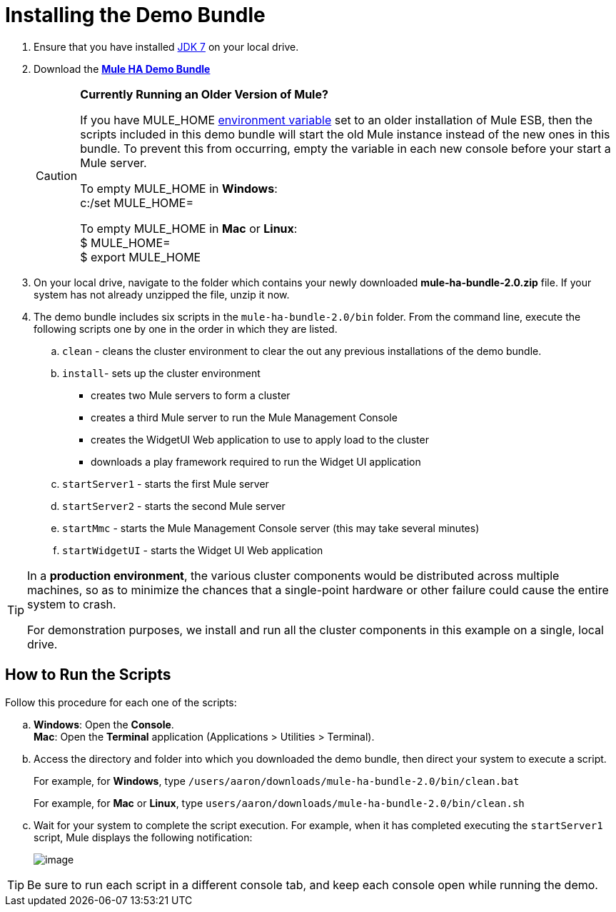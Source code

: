 = Installing the Demo Bundle

. Ensure that you have installed http://www.oracle.com/technetwork/java/javase/downloads/java-archive-downloads-javase6-419409.html[JDK 7] on your local drive.

. Download the http://ha-demo.s3.amazonaws.com/mule-ha-bundle-2.0.zip[*Mule HA Demo Bundle*]
+
[CAUTION]
====
*Currently Running an Older Version of Mule?*

If you have MULE_HOME http://en.wikipedia.org/wiki/Environment_variable[environment variable] set to an older installation of Mule ESB, then the scripts included in this demo bundle will start the old Mule instance instead of the new ones in this bundle. To prevent this from occurring, empty the variable in each new console before your start a Mule server.

To empty MULE_HOME in *Windows*: +
c:/set MULE_HOME=

To empty MULE_HOME in *Mac* or *Linux*: +
$ MULE_HOME=  +
$ export MULE_HOME
====

. On your local drive, navigate to the folder which contains your newly downloaded **mule-ha-bundle-2.0.zip** file. If your system has not already unzipped the file, unzip it now.

. The demo bundle includes six scripts in the `mule-ha-bundle-2.0/bin` folder. From the command line, execute the following scripts one by one in the order in which they are listed.

.. `clean` - cleans the cluster environment to clear the out any previous installations of the demo bundle.

.. `install`- sets up the cluster environment +
* creates two Mule servers to form a cluster
* creates a third Mule server to run the Mule Management Console
* creates the WidgetUI Web application to use to apply load to the cluster
* downloads a play framework required to run the Widget UI application

.. `startServer1` - starts the first Mule server

.. `startServer2` - starts the second Mule server

.. `startMmc` - starts the Mule Management Console server (this may take several minutes)

.. `startWidgetUI` - starts the Widget UI Web application

[TIP]
====
In a *production environment*, the various cluster components would be distributed across multiple machines, so as to minimize the chances that a single-point hardware or other failure could cause the entire system to crash.

For demonstration purposes, we install and run all the cluster components in this example on a single, local drive.
====


== How to Run the Scripts

Follow this procedure for each one of the scripts:

.. *Windows*: Open the *Console*. +
*Mac*: Open the *Terminal* application (Applications > Utilities > Terminal).

.. Access the directory and folder into which you downloaded the demo bundle, then direct your system to execute a script.
+
For example, for *Windows*, type `/users/aaron/downloads/mule-ha-bundle-2.0/bin/clean.bat`
+
For example, for *Mac* or *Linux*, type `users/aaron/downloads/mule-ha-bundle-2.0/bin/clean.sh`

.. Wait for your system to complete the script execution. For example, when it has completed executing the `startServer1` script, Mule displays the following notification:
+
image:/documentation/download/attachments/122752310/mule_is_kicking.png?version=1&modificationDate=1349718017664[image]

[TIP]
====
Be sure to run each script in a different console tab, and keep each console open while running the demo.
====
